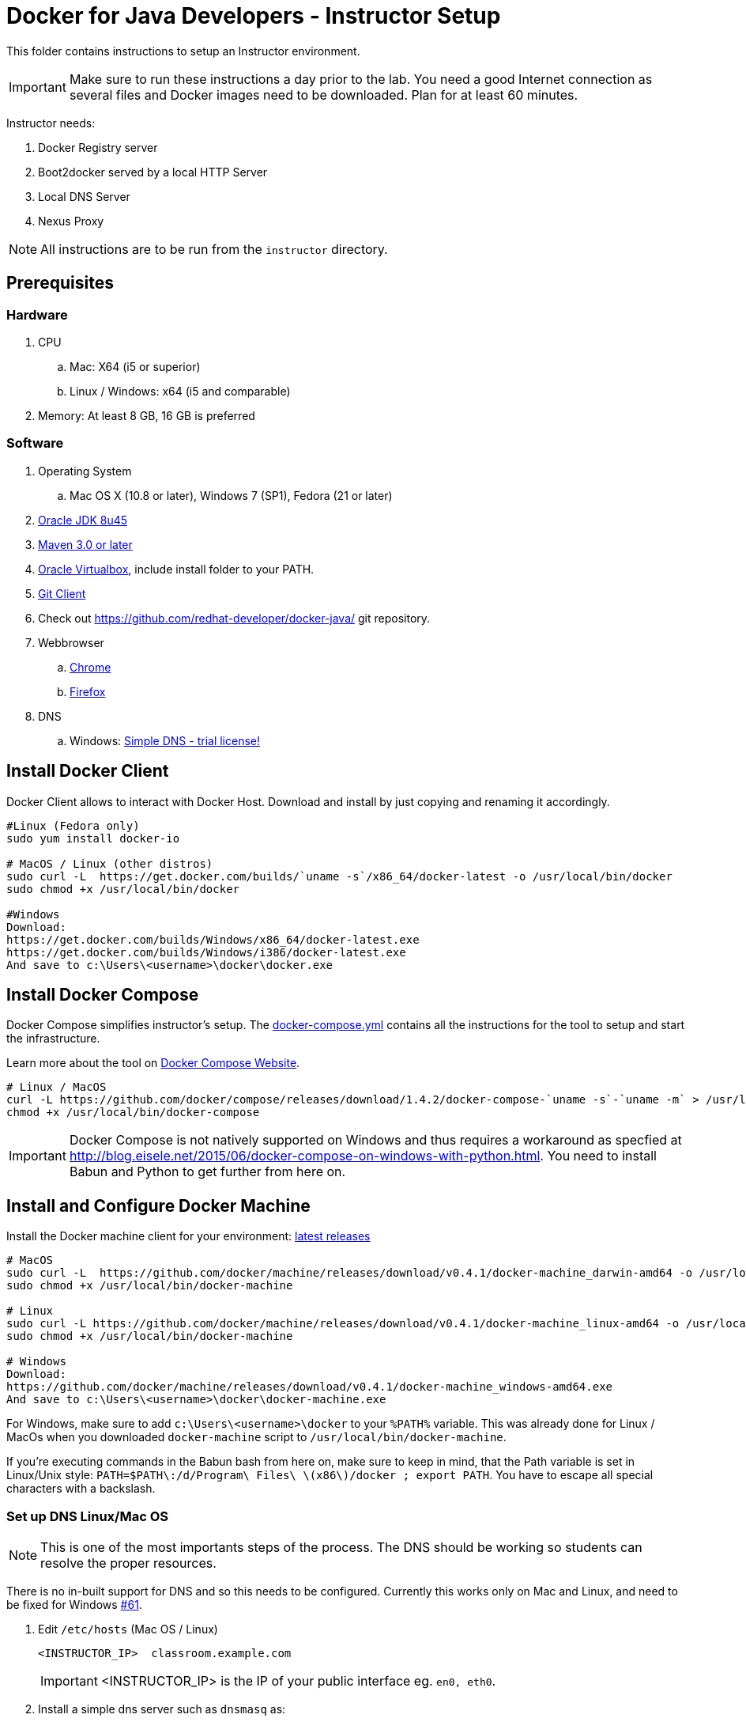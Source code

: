 = Docker for Java Developers - Instructor Setup
:toc:
:toc-placement!:

This folder contains instructions to setup an Instructor environment.

IMPORTANT: Make sure to run these instructions a day prior to the lab. You need a good Internet connection as several files and Docker images need to be downloaded. Plan for at least 60 minutes.

Instructor needs:

. Docker Registry server
. Boot2docker served by a local HTTP Server
. Local DNS Server
. Nexus Proxy

NOTE: All instructions are to be run from the `instructor` directory.

## Prerequisites

### Hardware

. CPU
.. Mac: X64 (i5 or superior)
.. Linux / Windows: x64 (i5 and comparable)

. Memory: At least 8 GB, 16 GB is preferred

### Software

. Operating System
.. Mac OS X (10.8 or later), Windows 7 (SP1), Fedora (21 or later)
. http://www.oracle.com/technetwork/java/javase/downloads/jdk8-downloads-2133151.html[Oracle JDK 8u45]
. http://maven.apache.org/download.cgi[Maven 3.0 or later]
. https://www.virtualbox.org/[Oracle Virtualbox], include install folder to your PATH.
. https://git-scm.com/book/en/v2/Getting-Started-Installing-Git[Git Client]
. Check out https://github.com/redhat-developer/docker-java/ git repository.
. Webbrowser
.. https://www.google.com/chrome/browser/desktop/[Chrome]
.. link:http://www.getfirefox.com[Firefox]
. DNS
.. Windows: http://www.simpledns.com/download.aspx[Simple DNS - trial license!]


## Install Docker Client
Docker Client allows to interact with Docker Host. Download and install by just copying and renaming it accordingly.

[source, text]
----
#Linux (Fedora only)
sudo yum install docker-io

# MacOS / Linux (other distros)
sudo curl -L  https://get.docker.com/builds/`uname -s`/x86_64/docker-latest -o /usr/local/bin/docker
sudo chmod +x /usr/local/bin/docker

#Windows
Download:
https://get.docker.com/builds/Windows/x86_64/docker-latest.exe
https://get.docker.com/builds/Windows/i386/docker-latest.exe
And save to c:\Users\<username>\docker\docker.exe
----

## Install Docker Compose
Docker Compose simplifies instructor's setup. The link:https://github.com/redhat-developer/docker-java/blob/javaone2015/instructor/docker-compose.yml[docker-compose.yml] contains all the instructions for the tool to setup and start the infrastructure.

Learn more about the tool on link:https://docs.docker.com/compose/[Docker Compose Website].


[source, text]
----
# Linux / MacOS
curl -L https://github.com/docker/compose/releases/download/1.4.2/docker-compose-`uname -s`-`uname -m` > /usr/local/bin/docker-compose
chmod +x /usr/local/bin/docker-compose
----

[IMPORTANT]
====
Docker Compose is not natively supported on Windows and thus requires a workaround as specfied at http://blog.eisele.net/2015/06/docker-compose-on-windows-with-python.html.
You need to install Babun and Python to get further from here on.
====

## Install and Configure Docker Machine
Install the Docker machine client for your environment: https://github.com/docker/machine/releases/[latest releases]

[source, text]
----
# MacOS
sudo curl -L  https://github.com/docker/machine/releases/download/v0.4.1/docker-machine_darwin-amd64 -o /usr/local/bin/docker-machine
sudo chmod +x /usr/local/bin/docker-machine

# Linux
sudo curl -L https://github.com/docker/machine/releases/download/v0.4.1/docker-machine_linux-amd64 -o /usr/local/bin/docker-machine
sudo chmod +x /usr/local/bin/docker-machine

# Windows
Download:
https://github.com/docker/machine/releases/download/v0.4.1/docker-machine_windows-amd64.exe
And save to c:\Users\<username>\docker\docker-machine.exe
----

For Windows, make sure to add `c:\Users\<username>\docker` to your `%PATH%` variable. This was already done for Linux / MacOs when you downloaded `docker-machine` script to `/usr/local/bin/docker-machine`.

If you're executing commands in the Babun bash from here on, make sure to keep in mind, that the Path variable is set in Linux/Unix style:
`PATH=$PATH\:/d/Program\ Files\ \(x86\)/docker ; export PATH`. You have to escape all special characters with a backslash.

### Set up DNS Linux/Mac OS

NOTE: This is one of the most importants steps of the process. The DNS should be working so students can resolve the proper resources.

There is no in-built support for DNS and so this needs to be configured. Currently this works only on Mac and Linux, and need to be fixed for Windows https://github.com/javaee-samples/docker-java/issues/61[#61].

. Edit `/etc/hosts` (Mac OS / Linux)
+
[source, text]
----
<INSTRUCTOR_IP>  classroom.example.com
----
+
IMPORTANT: <INSTRUCTOR_IP> is the IP of your public interface eg. `en0, eth0`.
+

. Install a simple dns server such as `dnsmasq` as:
+
[source, text]
----
brew install dnsmasq
----
+
to see the output as:
+
[source, text]
----
> brew install dnsmasq
==> Downloading http://www.thekelleys.org.uk/dnsmasq/dnsmasq-2.72.tar.gz
######################################################################## 100.0%
==> make install PREFIX=/usr/local/Cellar/dnsmasq/2.72
==> Caveats
To configure dnsmasq, copy the example configuration to /usr/local/etc/dnsmasq.conf
and edit to taste.

  cp /usr/local/opt/dnsmasq/dnsmasq.conf.example /usr/local/etc/dnsmasq.conf

To have launchd start dnsmasq at startup:
    sudo cp -fv /usr/local/opt/dnsmasq/*.plist /Library/LaunchDaemons
    sudo chown root /Library/LaunchDaemons/homebrew.mxcl.dnsmasq.plist
Then to load dnsmasq now:
    sudo launchctl load /Library/LaunchDaemons/homebrew.mxcl.dnsmasq.plist
==> Summary
🍺  /usr/local/Cellar/dnsmasq/2.72: 7 files, 492K, built in 28 seconds

You may need to restart Dnsmasq to get it to recognise this change:

sudo launchctl stop homebrew.mxcl.dnsmasq
sudo launchctl start homebrew.mxcl.dnsmasq
----
+
This can be done on Linux as:
+
[source, text]
----
sudo yum -­y install dnsmasq
----
+
. Edit `/etc/resolv.conf` (Mac OS / Linux)
+
[source, text]
----
nameserver  <INSTRUCTOR_IP>
nameserver  8.8.8.8
----

Test if DNSMasq is working:
[source, text]
----
dig classroom.example.com @127.0.0.1
----


. Make sure that dnsmasq starts automatically follow the instructions from brew or yum.

### Set up DNS Windows
Windows 7 doesn't provide a DNS server. Install Simple DNS and follow these simple steps to configure it:

Open the Options and navigate to General => DNS => Local Zones => Super Master/Slave to add your ISP's DNS server as ann entry to the Super Slaves box. Close the Options after that.

.Add ISP DNS Server as Super Slave:
[[Figure1-1]]
image::images/dns-setup-1.png["Added Super Slave"]


Add the classroom.example.com domain as a local zone DNS entry by opening the Records and clicking the new button. Select "Forward Zone" in the wizard, click next. Enter the Zone Name: "example.com" and click finish.
Right click on the zone example.com and add an "New A-Record": classroom.example.com with your own host ip address.

.DNS classroom entry
[[Figure1-2]]
image::images/dns-setup-2.png["DNS Classroom Entry"]

Go to the adapter settings of your classroom pc's and open the Wireless Network Connection Properties Dialogue. Edit the IPv4 Properties and add the instructor IP (!) as a primary DNS server on each of the attendee machines.

.Attendee DNS setup
[[Figure1-3]]
image::images/dns-setup-3.png["Attendee DNS Setup"]

ping classroom.example.com and verify it works.

### Create Machine

. Creates instructor host which will run the complete infrastructure.
+
[source, text]
----
docker-machine create --driver=virtualbox --virtualbox-memory=4096 --virtualbox-boot2docker-url=https://github.com/boot2docker/boot2docker/releases/download/v1.8.3/boot2docker.iso --engine-insecure-registry=classroom.example.com:5000 instructor-machine
----

+
. Configure Docker client to run the commands on this newly created machine as:
+
[source, text]
----
eval "$(docker-machine env instructor-machine)"
----

+
IMPORTANT: If you change your network, you may need to update your /etc/hosts and restart your dnsmasq server and docker machine:
[source, text]
----
docker-machine restart instructor-machine
----


### Virtual Box Configuration

Expose the Virtual Box ports to other computer in the LAN

VirtualBox will run docker container inside the newly create host called 'instructor-machine'. We need now to expose the ports used in this lab to the world.

[source, text]
----
#Open Registry Server port
VBoxManage controlvm "instructor-machine" natpf1 "tcp-port5000,tcp,,5000,,5000";
#Open Nexus Server port
VBoxManage controlvm "instructor-machine" natpf1 "tcp-port8081,tcp,,8081,,8081";
#Open HTTP Server port
VBoxManage controlvm "instructor-machine" natpf1 "tcp-port8082,tcp,,8082,,8082";
#Open gitlab ports
VBoxManage controlvm "instructor-machine" natpf1 "tcp-port10022,tcp,,10022,,10022";
VBoxManage controlvm "instructor-machine" natpf1 "tcp-port10080,tcp,,10080,,10080";
----

This is available as a script in https://github.com/redhat-developer/docker-java/tree/javaone2015/instructor/virtualbox-ports.sh .
A Windows version in https://github.com/redhat-developer/docker-java/tree/javaone2015/instructor/virtualbox-ports.bat  .

## Container with Nexus Dependencies

Create a container with Nexus dependencies.

We want to provide an option to run this lab without any Internet access. So, the instructor machine will contain everything that the attendees will need to run this lab.
[source, text]
----
docker run --name="data-volume" -v $(pwd):/backup -v /var/lib/registry -v /home/git/data -v /var/lib/postgresql sonatype/nexus:oss  bash -c "tar xvf  /backup/nexusbackup.tar -C /"
----

IMPORTANT: Running Windows, make sure to copy the `nexusbackup.tar` to the following folder `c:/Users/<username>/docker-hol` and make sure to update the docker run command accordingly.
The folder permissions in Windows don't allow for a location of your choice.

This will download the Nexus image on Docker host and populate it with the Nexus dependencies.

## Download JBoss Developer Studio 9.0.0.GA

Download http://www.jboss.org/download-manager/file/jboss-devstudio-9.0.0.GA-standalone_jar.jar[JBoss Developer Studio 9.0.0.GA - 489MB - (Stand-alone Installer) JAR File] and place it inside `dockerfiles/lab-httpd-server/downloads` folder.

## Start the Instructor Environment

Use the following compose command to startup the complete environment at once.

NOTE: This command should take some time to execute as it will download the required Docker images.

[source, text]
----
docker-compose up -d
----

The status of different servers can be verified as:

[source, text]
----
instructor> docker ps
CONTAINER ID        IMAGE                                COMMAND                  CREATED             STATUS              PORTS                                                   NAMES
f3f277aeb757        quay.io/sameersbn/gitlab:8.0.5       "/sbin/entrypoint.sh "   6 hours ago         Up 6 hours          443/tcp, 0.0.0.0:10022->22/tcp, 0.0.0.0:10080->80/tcp   instructor_gitlab_1
3d6857d98ea9        quay.io/sameersbn/postgresql:9.4-5   "/sbin/entrypoint.sh"    6 hours ago         Up 6 hours          5432/tcp                                                instructor_postgresqlgitlab_1
58e4aa11f1cf        sonatype/nexus:oss                   "/bin/sh -c 'java   -"   6 hours ago         Up 6 hours          0.0.0.0:8081->8081/tcp                                  instructor_nexus_1
2b90cf97f618        sameersbn/redis:latest               "/sbin/entrypoint.sh"    6 hours ago         Up 6 hours          6379/tcp                                                instructor_redisgitlab_1
bd22f0a73ae5        registry:0.9.1                       "docker-registry"        6 hours ago         Up 6 hours          0.0.0.0:5000->5000/tcp                                  instructor_registry_1
1fff11fa531d        instructor_httpserver                "/run-apache.sh"         6 hours ago         Up 6 hours          0.0.0.0:8082->80/tcp                                    instructor_httpserver_1
----

Test if the servers are running:

. Docker Registry [http://localhost:5000/]
+
image::images/registry-default-output.png[]
+
. Nexus Console [http://localhost:8081/content/groups/public/]
+
image::images/nexus-default-output.png[]
+
. Apache Webserver [http://localhost:8082/]
+
image::images/webserver-default-output.png[]
+
. Gitlab server [http://localhost:10080/]
+
image::images/gitlab-default-output.png[]


## Populate Gitlab with Ticket Monster Source Code
In order to allow a complete offline experience, we also host our own git repository for the demo application on the instructor machine.

NOTE: Gitlab must have completed his startup. It usually takes 3 minutes to do so.

Execute:

[source,text]
----
docker exec instructor_gitlab_1 bash -c "cd /home/git/data/repositories/root; git clone --bare https://github.com/javaee-samples/javaee7-simple-sample.git; git clone --bare https://github.com/rafabene/ticket-monster.git; chown git:git -R /home/git/data/repositories; cd /home/git/gitlab; sudo -u git -H bundle exec rake -v gitlab:import:repos RAILS_ENV=production"
----

This will show the output as:

[source, text]
----
Cloning into bare repository 'javaee7-simple-sample.git'...
Cloning into bare repository 'ticket-monster.git'...
Processing root/ticket-monster.git
 * ticket-monster (root/ticket-monster.git) exists
Processing root/javaee7-simple-sample.git
 * javaee7-simple-sample (root/javaee7-simple-sample.git) exists
Done!
----

## Build TicketMonster from Source Code

1. Clone TicketMonster from the existing gitlab container

  git clone -b WildFly-docker-test http://root:dockeradmin@localhost:10080/root/ticket-monster.git

2. Build TicketMonster

  mvn -s settings.xml -f ticket-monster/demo/pom.xml -Ppostgresql clean package

3. Copy TicketMonster war to the Docker ticketmonster-pgsql-widlfly image folder

  cp ticket-monster/demo/target/ticket-monster.war dockerfiles/ticketmonster-pgsql-wildfly/

## Build Images

Build ``managed-widlfly'' and ``ticketmonster-pgsql-widlfly'' images

[source, text]
----
docker build -t "instructor/wildfly-management" dockerfiles/wildfly-management/
docker build -t "instructor/ticketmonster-pgsql-wildfly" dockerfiles/ticketmonster-pgsql-wildfly/
----

This is available as a script in https://github.com/javaee-samples/docker-java/blob/master/instructor/buid-images.sh

## Push Images to Registry

Push the required images to the local registry by executing the script `push-images-to-registry.sh`.

## More information

If you need some extra information like:

- Updating the attendees instructions served by the instructor httpd server
- Backing up Nexus data container to a file

Please, check the link:extra.adoc[extra instructions].
